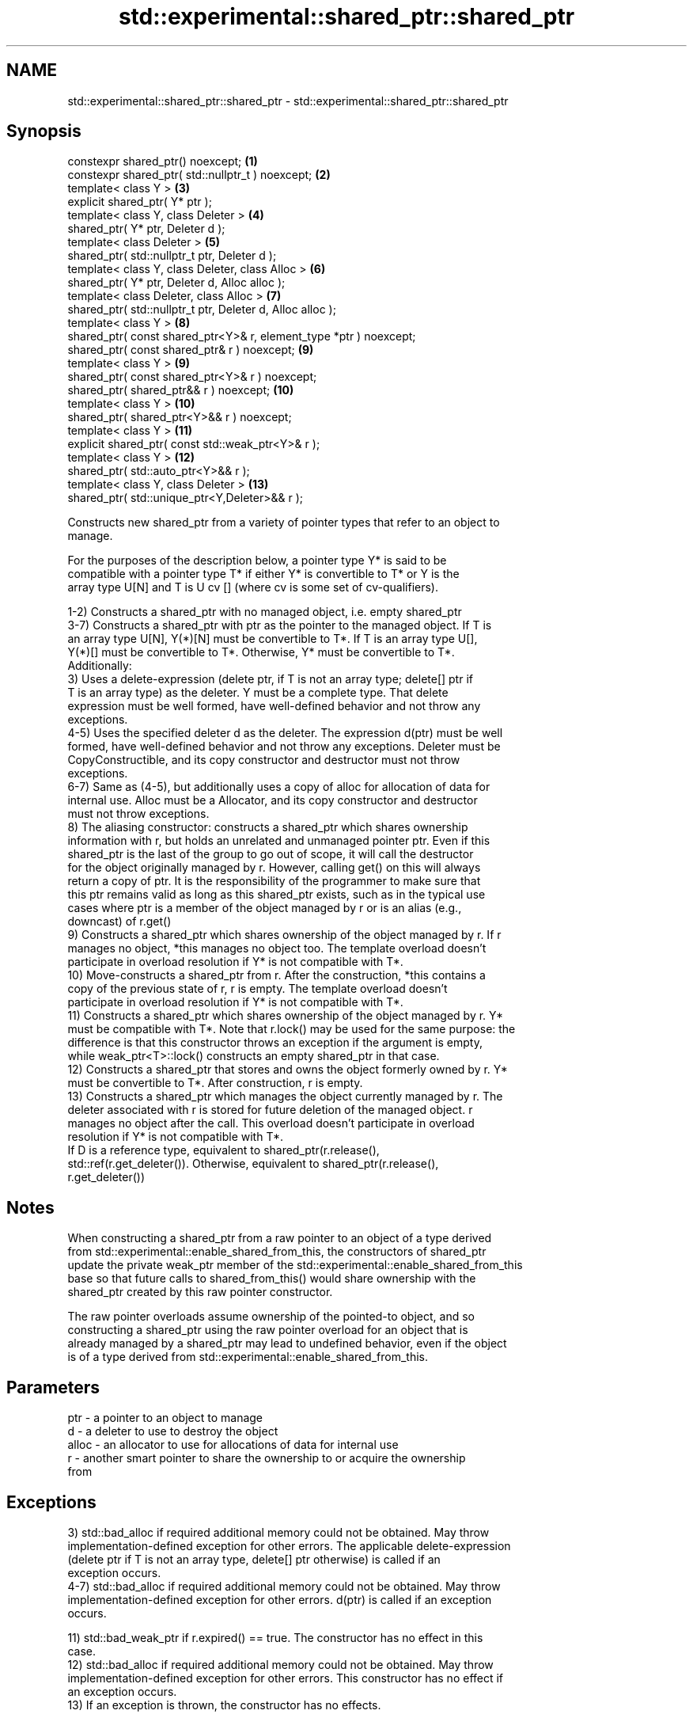 .TH std::experimental::shared_ptr::shared_ptr 3 "2021.11.17" "http://cppreference.com" "C++ Standard Libary"
.SH NAME
std::experimental::shared_ptr::shared_ptr \- std::experimental::shared_ptr::shared_ptr

.SH Synopsis
   constexpr shared_ptr() noexcept;                                  \fB(1)\fP
   constexpr shared_ptr( std::nullptr_t ) noexcept;                  \fB(2)\fP
   template< class Y >                                               \fB(3)\fP
   explicit shared_ptr( Y* ptr );
   template< class Y, class Deleter >                                \fB(4)\fP
   shared_ptr( Y* ptr, Deleter d );
   template< class Deleter >                                         \fB(5)\fP
   shared_ptr( std::nullptr_t ptr, Deleter d );
   template< class Y, class Deleter, class Alloc >                   \fB(6)\fP
   shared_ptr( Y* ptr, Deleter d, Alloc alloc );
   template< class Deleter, class Alloc >                            \fB(7)\fP
   shared_ptr( std::nullptr_t ptr, Deleter d, Alloc alloc );
   template< class Y >                                               \fB(8)\fP
   shared_ptr( const shared_ptr<Y>& r, element_type *ptr ) noexcept;
   shared_ptr( const shared_ptr& r ) noexcept;                       \fB(9)\fP
   template< class Y >                                               \fB(9)\fP
   shared_ptr( const shared_ptr<Y>& r ) noexcept;
   shared_ptr( shared_ptr&& r ) noexcept;                            \fB(10)\fP
   template< class Y >                                               \fB(10)\fP
   shared_ptr( shared_ptr<Y>&& r ) noexcept;
   template< class Y >                                               \fB(11)\fP
   explicit shared_ptr( const std::weak_ptr<Y>& r );
   template< class Y >                                               \fB(12)\fP
   shared_ptr( std::auto_ptr<Y>&& r );
   template< class Y, class Deleter >                                \fB(13)\fP
   shared_ptr( std::unique_ptr<Y,Deleter>&& r );

   Constructs new shared_ptr from a variety of pointer types that refer to an object to
   manage.

   For the purposes of the description below, a pointer type Y* is said to be
   compatible with a pointer type T* if either Y* is convertible to T* or Y is the
   array type U[N] and T is U cv [] (where cv is some set of cv-qualifiers).

   1-2) Constructs a shared_ptr with no managed object, i.e. empty shared_ptr
   3-7) Constructs a shared_ptr with ptr as the pointer to the managed object. If T is
   an array type U[N], Y(*)[N] must be convertible to T*. If T is an array type U[],
   Y(*)[] must be convertible to T*. Otherwise, Y* must be convertible to T*.
   Additionally:
   3) Uses a delete-expression (delete ptr, if T is not an array type; delete[] ptr if
   T is an array type) as the deleter. Y must be a complete type. That delete
   expression must be well formed, have well-defined behavior and not throw any
   exceptions.
   4-5) Uses the specified deleter d as the deleter. The expression d(ptr) must be well
   formed, have well-defined behavior and not throw any exceptions. Deleter must be
   CopyConstructible, and its copy constructor and destructor must not throw
   exceptions.
   6-7) Same as (4-5), but additionally uses a copy of alloc for allocation of data for
   internal use. Alloc must be a Allocator, and its copy constructor and destructor
   must not throw exceptions.
   8) The aliasing constructor: constructs a shared_ptr which shares ownership
   information with r, but holds an unrelated and unmanaged pointer ptr. Even if this
   shared_ptr is the last of the group to go out of scope, it will call the destructor
   for the object originally managed by r. However, calling get() on this will always
   return a copy of ptr. It is the responsibility of the programmer to make sure that
   this ptr remains valid as long as this shared_ptr exists, such as in the typical use
   cases where ptr is a member of the object managed by r or is an alias (e.g.,
   downcast) of r.get()
   9) Constructs a shared_ptr which shares ownership of the object managed by r. If r
   manages no object, *this manages no object too. The template overload doesn't
   participate in overload resolution if Y* is not compatible with T*.
   10) Move-constructs a shared_ptr from r. After the construction, *this contains a
   copy of the previous state of r, r is empty. The template overload doesn't
   participate in overload resolution if Y* is not compatible with T*.
   11) Constructs a shared_ptr which shares ownership of the object managed by r. Y*
   must be compatible with T*. Note that r.lock() may be used for the same purpose: the
   difference is that this constructor throws an exception if the argument is empty,
   while weak_ptr<T>::lock() constructs an empty shared_ptr in that case.
   12) Constructs a shared_ptr that stores and owns the object formerly owned by r. Y*
   must be convertible to T*. After construction, r is empty.
   13) Constructs a shared_ptr which manages the object currently managed by r. The
   deleter associated with r is stored for future deletion of the managed object. r
   manages no object after the call. This overload doesn't participate in overload
   resolution if Y* is not compatible with T*.
   If D is a reference type, equivalent to shared_ptr(r.release(),
   std::ref(r.get_deleter()). Otherwise, equivalent to shared_ptr(r.release(),
   r.get_deleter())

.SH Notes

   When constructing a shared_ptr from a raw pointer to an object of a type derived
   from std::experimental::enable_shared_from_this, the constructors of shared_ptr
   update the private weak_ptr member of the std::experimental::enable_shared_from_this
   base so that future calls to shared_from_this() would share ownership with the
   shared_ptr created by this raw pointer constructor.

   The raw pointer overloads assume ownership of the pointed-to object, and so
   constructing a shared_ptr using the raw pointer overload for an object that is
   already managed by a shared_ptr may lead to undefined behavior, even if the object
   is of a type derived from std::experimental::enable_shared_from_this.

.SH Parameters

   ptr   - a pointer to an object to manage
   d     - a deleter to use to destroy the object
   alloc - an allocator to use for allocations of data for internal use
   r     - another smart pointer to share the ownership to or acquire the ownership
           from

.SH Exceptions

   3) std::bad_alloc if required additional memory could not be obtained. May throw
   implementation-defined exception for other errors. The applicable delete-expression
   (delete ptr if T is not an array type, delete[] ptr otherwise) is called if an
   exception occurs.
   4-7) std::bad_alloc if required additional memory could not be obtained. May throw
   implementation-defined exception for other errors. d(ptr) is called if an exception
   occurs.

   11) std::bad_weak_ptr if r.expired() == true. The constructor has no effect in this
   case.
   12) std::bad_alloc if required additional memory could not be obtained. May throw
   implementation-defined exception for other errors. This constructor has no effect if
   an exception occurs.
   13) If an exception is thrown, the constructor has no effects.

.SH Example

    This section is incomplete
    Reason: no example

.SH See also

   make_shared                   creates a shared pointer that manages a new object
   make_shared_for_overwrite     \fI(function template)\fP
   (C++20)
   allocate_shared               creates a shared pointer that manages a new object
   allocate_shared_for_overwrite allocated using an allocator
   (C++20)                       \fI(function template)\fP

.SH Category:

     * Todo no example
